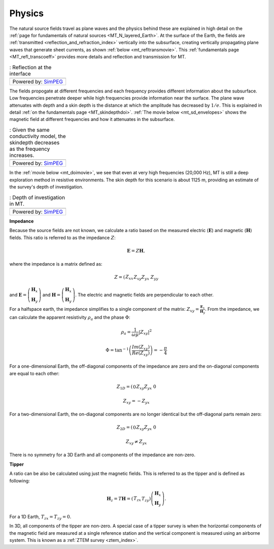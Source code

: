 .. _mt_physics:

Physics
=======

.. raw:: html
    :file: ../../../underconstruction.html
 
The natural source fields travel as plane waves and the physics behind these are explained in high detail on the :ref:`page for fundamentals of natural sources <MT_N_layered_Earth>`. At the surface of the Earth, the fields are :ref:`transmitted <reflection_and_refraction_index>` vertically into the subsurface, creating vertically propagating plane waves that generate sheet currents, as shown :ref:`below <mt_refltransmovie>`. This :ref:`fundamentals page <MT_refl_transcoeff>` provides more details and reflection and transmission for MT.

.. _mt_refltransmovie:

.. list-table:: : Reflection at the interface
   :header-rows: 0
   :widths: 10
   :stub-columns: 0

   *  - .. raw:: html
            :file: images/Reflection_Transmission.html
   *  - Powered by: `SimPEG <http://simpeg.xyz/>`_

.. todo:: step-by-step from plane source to apparent resistivity (radio button widghet): (1) plane waves, (2) skin depth), (3) phase difference between E and H (tie back to 1D stuff Thibaut already did)

The fields propogate at different frequencies and each frequency provides different information about the subsurface. Low frequencies penetrate deeper while high frequencies provide information near the surface. The plane wave attenuates with depth and a skin depth is the distance at which the amplitude has decreased by :math:`1/e`. This is explained in detail :ref:`on the fundamentals page <MT_skindepthdoi>`. :ref:`The movie below <mt_sd_envelopes>` shows the magnetic field at different frequencies and how it attenuates in the subsurface.

.. _mt_sd_envelopes:

.. list-table:: : Given the same conductivity model, the skindepth decreases as the frequency increases.
   :header-rows: 0
   :widths: 10
   :stub-columns: 0

   *  - .. raw:: html
            :file: images/SkinDepth_envelope.html
   *  - Powered by: `SimPEG <http://simpeg.xyz/>`_


In the :ref:`movie below <mt_doimovie>`, we see that even at very high frequencies (20,000 Hz), MT is still a deep exploration method in resistive environments. The skin depth for this scenario is about 1125 m, providing an estimate of the survey's depth of investigation.

.. _mt_doimovie: 

.. list-table:: : Depth of investigation in MT.
   :header-rows: 0
   :widths: 10
   :stub-columns: 0

   *  - .. raw:: html
            :file: images/MT_EH_fields_movie.html
   *  - Powered by: `SimPEG <http://simpeg.xyz/>`_


**Impedance**

Because the source fields are not known, we calculate a ratio based on the measured electric (:math:`\mathbf{E}`) and magnetic (:math:`\mathbf{H}`) fields. This ratio is referred to as the impedance :math:`Z`:

.. math:: 
        \mathbf{E} = Z \mathbf{H},

where the impedance is a matrix defined as:

.. math:: 
        Z = \left( \begin{matrix} Z_{xx} && Z_{xy}\\ Z_{yx} && Z_{yy}\end{matrix} \right)

and :math:`\mathbf{E} = \left( \begin{matrix} \mathbf{H}_{x}\\ \mathbf{H}_{y} \end{matrix} \right)` and :math:`\mathbf{H} = \left( \begin{matrix} \mathbf{H}_{x}\\ \mathbf{H}_{y} \end{matrix} \right)`. The electric and magnetic fields are perpendicular to each other.

For a halfspace earth, the impedance simplifies to a single component of the matrix: :math:`Z_{xy} = \frac{\mathbf{E}_x}{\mathbf{H}_y}`. From the impedance, we can calculate the apparent resistivity :math:`\rho_a` and the phase :math:`\Phi`:

.. math:: \rho_a = \frac{1}{\omega \mu} \left| Z_{xy} \right| ^2

.. math:: \Phi = \tan^{-1} \left( \frac{Im(Z_{xy})}{Re(Z_{xy})} \right) = -\frac{\pi}{4}

For a one-dimensional Earth, the off-diagonal components of the impedance are zero and the on-diagonal components are equal to each other:

.. math:: 
        Z_{1D} = \left( \begin{matrix} 0 && Z_{xy}\\ Z_{yx} && 0\end{matrix} \right)

.. math:: Z_{xy} = -Z_{yx}

For a two-dimensional Earth, the on-diagonal components are no longer identical but the off-diagonal parts remain zero:

.. math:: 
        Z_{2D} = \left( \begin{matrix} 0 && Z_{xy}\\ Z_{yx} && 0\end{matrix} \right)

.. math:: Z_{xy} \neq Z_{yx}

There is no symmetry for a 3D Earth and all components of the impedance are non-zero.

**Tipper**

A ratio can be also be calculated using just the magnetic fields. This is referred to as the tipper and is defined as following:

.. math:: 
        \mathbf{H}_z = T \mathbf{H} = \left( \begin{matrix} T_{zx} && T_{zy} \end{matrix} \right) \left( \begin{matrix} \mathbf{H}_x \\ \mathbf{H}_y \end{matrix} \right).

For a 1D Earth, :math:`T_{zx} = T_{zy} = 0`.

In 3D, all components of the tipper are non-zero. A special case of a tipper survey is when the horizontal components of the magnetic field are measured at a single reference station and the vertical component is measured using an airborne system. This is known as a :ref:`ZTEM survey <ztem_index>`.


